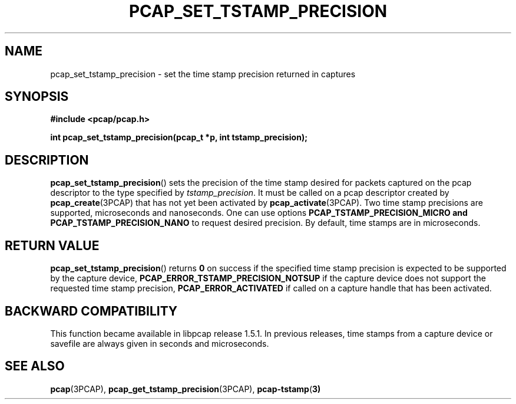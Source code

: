 .\"Copyright (c) 2013, Michal Sekletar
.\"All rights reserved.
.\"
.\"Redistribution and use in source and binary forms, with or without
.\"modification, are permitted provided that the following conditions
.\"are met:
.\"
.\"  1. Redistributions of source code must retain the above copyright
.\"     notice, this list of conditions and the following disclaimer.
.\"  2. Redistributions in binary form must reproduce the above copyright
.\"     notice, this list of conditions and the following disclaimer in
.\"     the documentation and/or other materials provided with the
.\"     distribution.
.\"  3. The names of the authors may not be used to endorse or promote
.\"     products derived from this software without specific prior
.\"     written permission.
.\"
.\"THIS SOFTWARE IS PROVIDED ``AS IS'' AND WITHOUT ANY EXPRESS OR
.\"IMPLIED WARRANTIES, INCLUDING, WITHOUT LIMITATION, THE IMPLIED
.\"WARRANTIES OF MERCHANTABILITY AND FITNESS FOR A PARTICULAR PURPOSE.

.TH PCAP_SET_TSTAMP_PRECISION 3PCAP "23 August 2018"
.SH NAME
pcap_set_tstamp_precision \- set the time stamp precision returned in
captures
.SH SYNOPSIS
.nf
.ft B
#include <pcap/pcap.h>
.ft
.LP
.ft B
int pcap_set_tstamp_precision(pcap_t *p, int tstamp_precision);
.ft
.fi
.SH DESCRIPTION
.BR pcap_set_tstamp_precision ()
sets the precision of the time stamp desired for packets captured on the pcap
descriptor to the type specified by
.IR tstamp_precision .
It must be called on a pcap descriptor created by
.BR pcap_create (3PCAP)
that has not yet been activated by
.BR pcap_activate (3PCAP).
Two time stamp precisions are supported, microseconds and nanoseconds. One can
use options
.B PCAP_TSTAMP_PRECISION_MICRO and
.B PCAP_TSTAMP_PRECISION_NANO
to request desired precision. By default, time stamps are in microseconds.
.SH RETURN VALUE
.BR pcap_set_tstamp_precision ()
returns
.B 0
on success if the specified time stamp precision is expected to be
supported by the capture device,
.B PCAP_ERROR_TSTAMP_PRECISION_NOTSUP
if the capture device does not support the requested time stamp
precision,
.B PCAP_ERROR_ACTIVATED
if called on a capture handle that has been activated.
.SH BACKWARD COMPATIBILITY
This function became available in libpcap release 1.5.1.  In previous
releases, time stamps from a capture device or savefile are always given
in seconds and microseconds.
.SH SEE ALSO
.BR pcap (3PCAP),
.BR pcap_get_tstamp_precision (3PCAP),
.BR pcap-tstamp ( 3)
